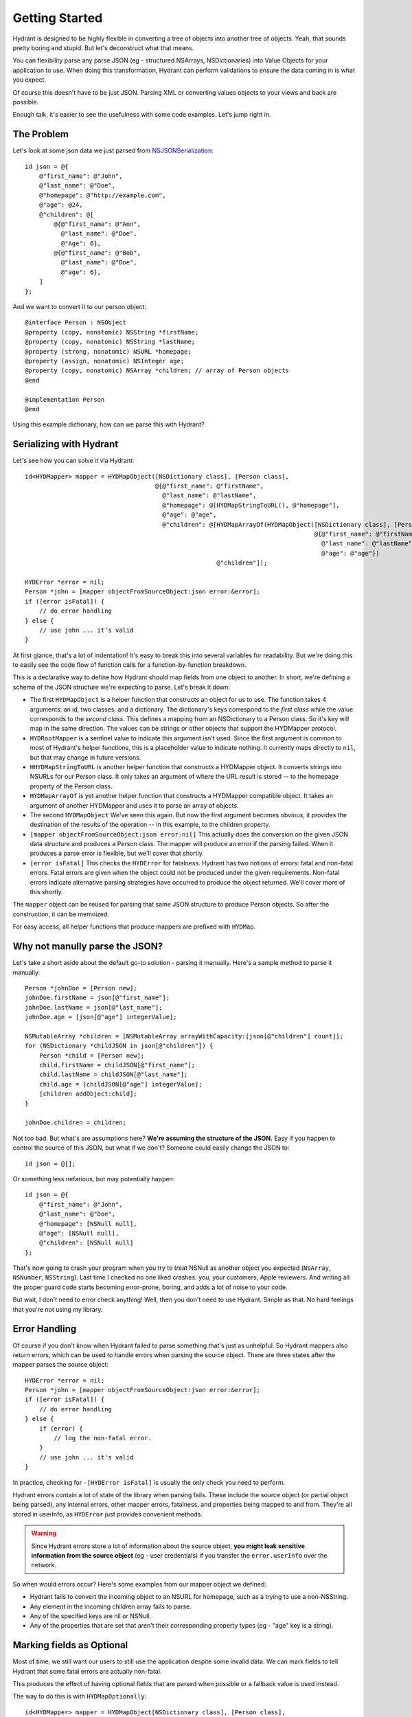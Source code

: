 .. highlight:: objective-c

===============
Getting Started
===============

Hydrant is designed to be highly flexible in converting a tree of objects into
another tree of objects. Yeah, that sounds pretty boring and stupid. But
let's deconstruct what that means.

You can flexibility parse any parse JSON (eg - structured NSArrays,
NSDictionaries) into Value Objects for your application to use.
When doing this transformation, Hydrant can perform validations to ensure the
data coming in is what you expect.

Of course this doesn't have to be just JSON. Parsing XML or converting values
objects to your views and back are possible.

Enough talk, it's easier to see the usefulness with some code examples. Let's
jump right in.

The Problem
===========

Let's look at some json data we just parsed from `NSJSONSerialization <https://developer.apple.com/library/iOS/documentation/Foundation/Reference/NSJSONSerialization_Class/Reference/Reference.html>`_::

    id json = @{
        @"first_name": @"John",
        @"last_name": @"Doe",
        @"homepage": @"http://example.com",
        @"age": @24,
        @"children": @[
            @{@"first_name": @"Ann",
              @"last_name": @"Doe",
              @"Age": 6},
            @{@"first_name": @"Bob",
              @"last_name": @"Doe",
              @"age": 6},
        ]
    };

And we want to convert it to our person object::

    @interface Person : NSObject
    @property (copy, nonatomic) NSString *firstName;
    @property (copy, nonatomic) NSString *lastName;
    @property (strong, nonatomic) NSURL *homepage;
    @property (assign, nonatomic) NSInteger age;
    @property (copy, nonatomic) NSArray *children; // array of Person objects
    @end

    @implementation Person
    @end

Using this example dictionary, how can we parse this with Hydrant?

Serializing with Hydrant
========================

Let's see how you can solve it via Hydrant::

    id<HYDMapper> mapper = HYDMapObject([NSDictionary class], [Person class],
                                        @{@"first_name": @"firstName",
                                          @"last_name": @"lastName",
                                          @"homepage": @[HYDMapStringToURL(), @"homepage"],
                                          @"age": @"age",
                                          @"children": @[HYDMapArrayOf(HYDMapObject([NSDictionary class], [Person class],
                                                                                    @{@"first_name": @"firstName",
                                                                                      @"last_name": @"lastName",
                                                                                      @"age": @"age"})
                                                         @"children"]);

    HYDError *error = nil;
    Person *john = [mapper objectFromSourceObject:json error:&error];
    if ([error isFatal]) {
        // do error handling
    } else {
        // use john ... it's valid
    }

At first glance, that's a lot of indentation! It's easy to break this into
several variables for readability. But we're doing this to easily see the
code flow of function calls for a function-by-function breakdown.

This is a declarative way to define how Hydrant should map fields
from one object to another. In short, we're defining a schema of the JSON
structure we're expecting to parse. Let's break it down:

- The first ``HYDMapObject`` is a helper function that constructs an object for
  us to use. The function takes 4 arguments: an id, two classes, and a
  dictionary. The dictionary's keys correspond to the *first class* while the
  value corresponds to the *second class*. This defines a mapping from an
  NSDictionary to a Person class. So it's key will map in the same direction.
  The values can be strings or other objects that support the HYDMapper
  protocol.
- ``HYDRootMapper`` is a sentinel value to indicate this argument isn't used.
  Since the first argument is common to most of Hydrant's helper functions,
  this is a placeholder value to indicate nothing. It currently maps directly
  to ``nil``, but that may change in future versions.
- ``HHYDMapStringToURL`` is another helper function that constructs a HYDMapper
  object. It converts strings into NSURLs for our Person class.  It only takes
  an argument of where the URL result is stored -- to the homepage property of
  the Person class.
- ``HYDMapArrayOf`` is yet another helper function that constructs a HYDMapper
  compatible object. It takes an argument of another HYDMapper and uses it to
  parse an array of objects.
- The second ``HYDMapObject`` We've seen this again. But now the first argument
  becomes obvious, it provides the destination of the results of the operation
  -- in this example, to the children property.
- ``[mapper objectFromSourceObject:json error:nil]`` This actually does the
  conversion on the given JSON data structure and produces a Person class.  The
  mapper will produce an error if the parsing failed. When it produces a parse
  error is flexible, but we'll cover that shortly.
- ``[error isFatal]`` This checks the ``HYDError`` for fatalness. Hydrant has two
  notions of errors: fatal and non-fatal errors. Fatal errors are given when
  the object could not be produced under the given requirements.  Non-fatal
  errors indicate alternative parsing strategies have occurred to produce the
  object returned. We'll cover more of this shortly.

The ``mapper`` object can be reused for parsing that same JSON structure to
produce Person objects. So after the construction, it can be memoized.

For easy access, all helper functions that produce mappers are prefixed with
``HYDMap``.

Why not manully parse the JSON?
===============================

Let's take a short aside about the default go-to solution - parsing it
manually.  Here's a sample method to parse it manually::

    Person *johnDoe = [Person new];
    johnDoe.firstName = json[@"first_name"];
    johnDoe.lastName = json[@"last_name"];
    johnDoe.age = [json[@"age"] integerValue];

    NSMutableArray *children = [NSMutableArray arrayWithCapacity:[json[@"children"] count]];
    for (NSDictionary *childJSON in json[@"children"]) {
        Person *child = [Person new];
        child.firstName = childJSON[@"first_name"];
        child.lastName = childJSON[@"last_name"];
        child.age = [childJSON[@"age"] integerValue];
        [children addObject:child];
    }

    johnDoe.children = children;

Not too bad. But what's are assumptions here? **We're assuming the structure of
the JSON.** Easy if you happen to control the source of this JSON, but what if
we don't? Someone could easily change the JSON to::

    id json = @[];

Or something less nefarious, but may potentially happen::

    id json = @{
        @"first_name": @"John",
        @"last_name": @"Doe",
        @"homepage": [NSNull null],
        @"age": [NSNull null],
        @"children": [NSNull null]
    };

That's now going to crash your program when you try to treat NSNull as another
object you expected (``NSArray``, ``NSNumber``, ``NSString``).  Last time I checked no
one liked crashes: you, your customers, Apple reviewers. And writing all the
proper guard code starts becoming error-prone, boring, and adds a lot of noise
to your code.

But wait, I don't need to error check anything! Well, then you don't need to
use Hydrant. Simple as that. No hard feelings that you're not using my library.

Error Handling
==============

Of course if you don't know when Hydrant failed to parse something that's just
as unhelpful. So Hydrant mappers also return errors, which can be used to
handle errors when parsing the source object. There are three states after the
mapper parses the source object::

    HYDError *error = nil;
    Person *john = [mapper objectFromSourceObject:json error:&error];
    if ([error isFatal]) {
        // do error handling
    } else {
        if (error) {
            // log the non-fatal error.
        }
        // use john ... it's valid
    }

In practice, checking for ``-[HYDError isFatal]`` is usually the only check you
need to perform.

Hydrant errors contain a lot of state of the library when parsing fails. These
include the source object (or partial object being parsed), any internal
errors, other mapper errors, fatalness, and properties being mapped to and
from. They're all stored in userInfo, as ``HYDError`` just provides convenient
methods.

.. warning:: Since Hydrant errors store a lot of information about the source
             object, **you might leak sensitive information from the source
             object** (eg - user credentials) if you transfer the
             ``error.userInfo`` over the network.

So when would errors occur? Here's some examples from our mapper object we
defined:

- Hydrant fails to convert the incoming object to an NSURL for homepage, such
  as a trying to use a non-NSString.
- Any element in the incoming children array fails to parse.
- Any of the specified keys are nil or NSNull.
- Any of the properties that are set that aren't their corresponding property
  types (eg - "age" key is a string).

Marking fields as Optional
==========================

Most of time, we still want our users to still use the application despite some
invalid data. We can mark fields to tell Hydrant that some fatal errors are
actually non-fatal.

This produces the effect of having optional fields that are parsed when
possible or a fallback value is used instead.

The way to do this is with ``HYDMapOptionally``::

    id<HYDMapper> mapper = HYDMapObject[NSDictionary class], [Person class],
                                        @{@"first_name": @"firstName",
                                          @"last_name": @"lastName",
                                          @"homepage": @[HYDMapOptionallyTo(HYDMapStringToURL()), @"homepage"],
                                          @"age": @[HYDMapOptionally(), @"age"],
                                          @"children": @[HYDMapArrayOf(HYDMapObject([NSDictionary class], [Person class],
                                                                                    @{@"first_name": @"firstName",
                                                                                      @"last_name": @"lastName",
                                                                                      @"age": HYDMapOptionally(@"age")}))
                                                         @"children"];

Here we're making the age and homepage keys optional. Any invalid values will
produce nil or the zero-value:

    - If homepage isn't a valid NSURL, it is nil
    - If age isn't a valid number, it is 0

We can use this new mapper to selectively populate our array with values that
are parsable.  We can make our mapper ignore children objects that fail to
parse::

    id<HYDMapper> mapper = HYDMapArrayOf(HYDMapOptionally(HYDMapObject(HYDRootMapper, [NSDictionary class], [Person class],
                                                                       @{@"name": @"firstName"})));

    json = @[@{},
             @{"name": @"John"},
             @{"last": @"first"}];

    HYDError *error = nil;
    NSArray *people = [mapper objectFromSourceObject:json error:&error];

    people // => @[<Person: John>]
    error // => non-fatal error

But swapping to two map functions will change the behavior to optionally
dropping the array when any of the elements fail to parse::

    id<HYDMapper> mapper = HYDMapOptionally(HYDMapArrayOf(HYDMapObject([NSDictionary class], [Person class],
                                                                       @{@"name": @"firstName"})));

    json = @[@{},
             @{"name": @"John"},
             @{"last": @"first"}];

    HYDError *error = nil;
    NSArray *people = [mapper objectFromSourceObject:json error:&error];

    people // => nil
    error // => non-fatal error

The composition of these mappers provides the flexibility and power in Hydrant.

Converting it back to JSON
==========================

Since you've declared the relationship. You can use the mapper to convert the
person object back into JSON::

    id<HYDMapper> reversedMapper = [mapper reverseMapperWithDestinationAccessor:HYDRootMapper];
    id json = [reverseMapper objectFromSourceObject:john error:nil];

That will give us our JSON back. Easy as that!

Removing Boilerplate
====================

Pretty soon, you'll be typing a lot of these that map to dictionaries. So it is
implicit as the second argument to :ref:`HYDMapObject`::


    id<HYDMapper> mapper = HYDMapObject([NSDictionary class], [Person class], ...);
    // can become (both are equivalent)
    id<HYDMapper> mapper = HYDMapObject([Person class], ...);

Likewise with arrays, you can merge :ref:`HYDMapObject` and :ref:`HYDMapArrayOf`
into :ref:`HYDMapArrayOfObjects`::

    // partial snippet from above
    @"children": HYDMapArrayOf(HYDMapObject([NSDictionary class], [Person class], ...))
    // can become (both are equivalent)
    @"children": HYDMapArrayOfObjects([Person class], ...)

So now we have this::

    id<HYDMapper> mapper = HYDMapObject([Person class],
                                        @{@"first_name": @"firstName",
                                          @"last_name": @"lastName",
                                          @"homepage": @[HYDMapStringToURL(), @"homepage"],
                                          @"age": @"age",
                                          @"children": @[HYDMapArrayOfObjects([Person class],
                                                                              @{@"first_name": @"firstName",
                                                                                @"last_name": @"lastName",
                                                                                @"age": @"age"}),
                                                         @"children"]});

Using Reflection to all the Boilerplate
---------------------------------------

If your JSON is well formed and just requires a little processing to map
directly to your objects, you can use :ref:`HYDMapReflectively`, which will use
introspection of your class to determine how to map your values through.
Although some information is still required for container types::

    HYDSnakeToCamelCaseValueTransformer *snakeToCamelCaseTransformer = \
        [[HYDSnakeToCamelCaseValueTransformer alloc] init];
    id<HYDMapper> childMapper = HYDMapReflectively([Person class])
                                 .propertyToSourceKeyTransformer(snakeToCamelCaseTransformer)
                                 .except(@[@"children"]);
    id<HYDMapper> mapper = HYDMapReflectively([Person class])
                            .propertyToSourceKeyTransformer(snakeToCamelCaseTransformer)
                            .overriding(@{@"children": @[HYDMapArrayOf(childMapper), @"children"]});

The ``mapper`` variable above will map incoming source objects by converting
snake cased keys to their camel cased variants to map properties together.

The reflective mapper tries a bunch of strategies to parse the incoming data
into something reasonable. For example, it tries various different NSDate
formats and permutations to convert an NSString into an NSDate.

The reflective mapper cannot predict how to convert it back to JSON since it
tries a number of strategies for parsing the JSON. We can specify it like so::

    // let's say we changed this class to have a birthDate property
    @interface Person
    // ...
    @property (strong, nonatomic) NSDate *birthDate;
    @end

    id<HYDMapper> mapper = HYDMapReflectively(HYDRootMapper, [Person class])
                            .propertyToSourceKeyTransformer(snakeToCamelCaseTransformer)
                            .emit([NSDate class], HYDMapDateToString(HYDDateFormatRFC3339));

This will explicitly tell Hydrant how to emit the given classes back. Otherwise
its behavior can be unexpected for certain classes. Read the documentation
about ``HYDReflectiveMapper``, which is the underlying implementation for more
details specific to this `facade`_ class.

.. _facade: http://en.wikipedia.org/wiki/Facade_pattern

That's it! You might like to read up on some of the many mappers you can use.
But that's all there's to it!

Got some more complicated parsing you need to do? Check out the
:ref:`MappingTechniques` section for more details.
